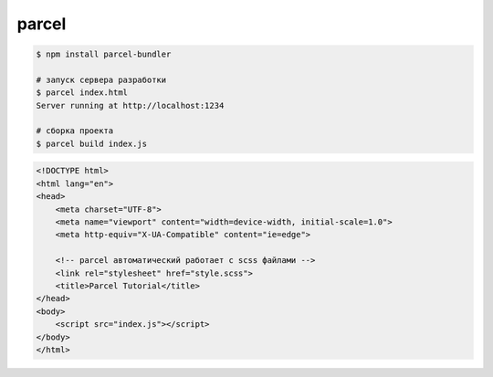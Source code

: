 .. title:: javascript parcel

.. meta::
    :description:
        Описание javascript библиотеки parcel.
    :keywords:
        javascript parcel

parcel
======

.. code-block:: sh

    $ npm install parcel-bundler

    # запуск сервера разработки
    $ parcel index.html
    Server running at http://localhost:1234

    # сборка проекта
    $ parcel build index.js


.. code-block:: html

    <!DOCTYPE html>
    <html lang="en">
    <head>
        <meta charset="UTF-8">
        <meta name="viewport" content="width=device-width, initial-scale=1.0">
        <meta http-equiv="X-UA-Compatible" content="ie=edge">

        <!-- parcel автоматический работает с scss файлами -->
        <link rel="stylesheet" href="style.scss">
        <title>Parcel Tutorial</title>
    </head>
    <body>
        <script src="index.js"></script>
    </body>
    </html>


